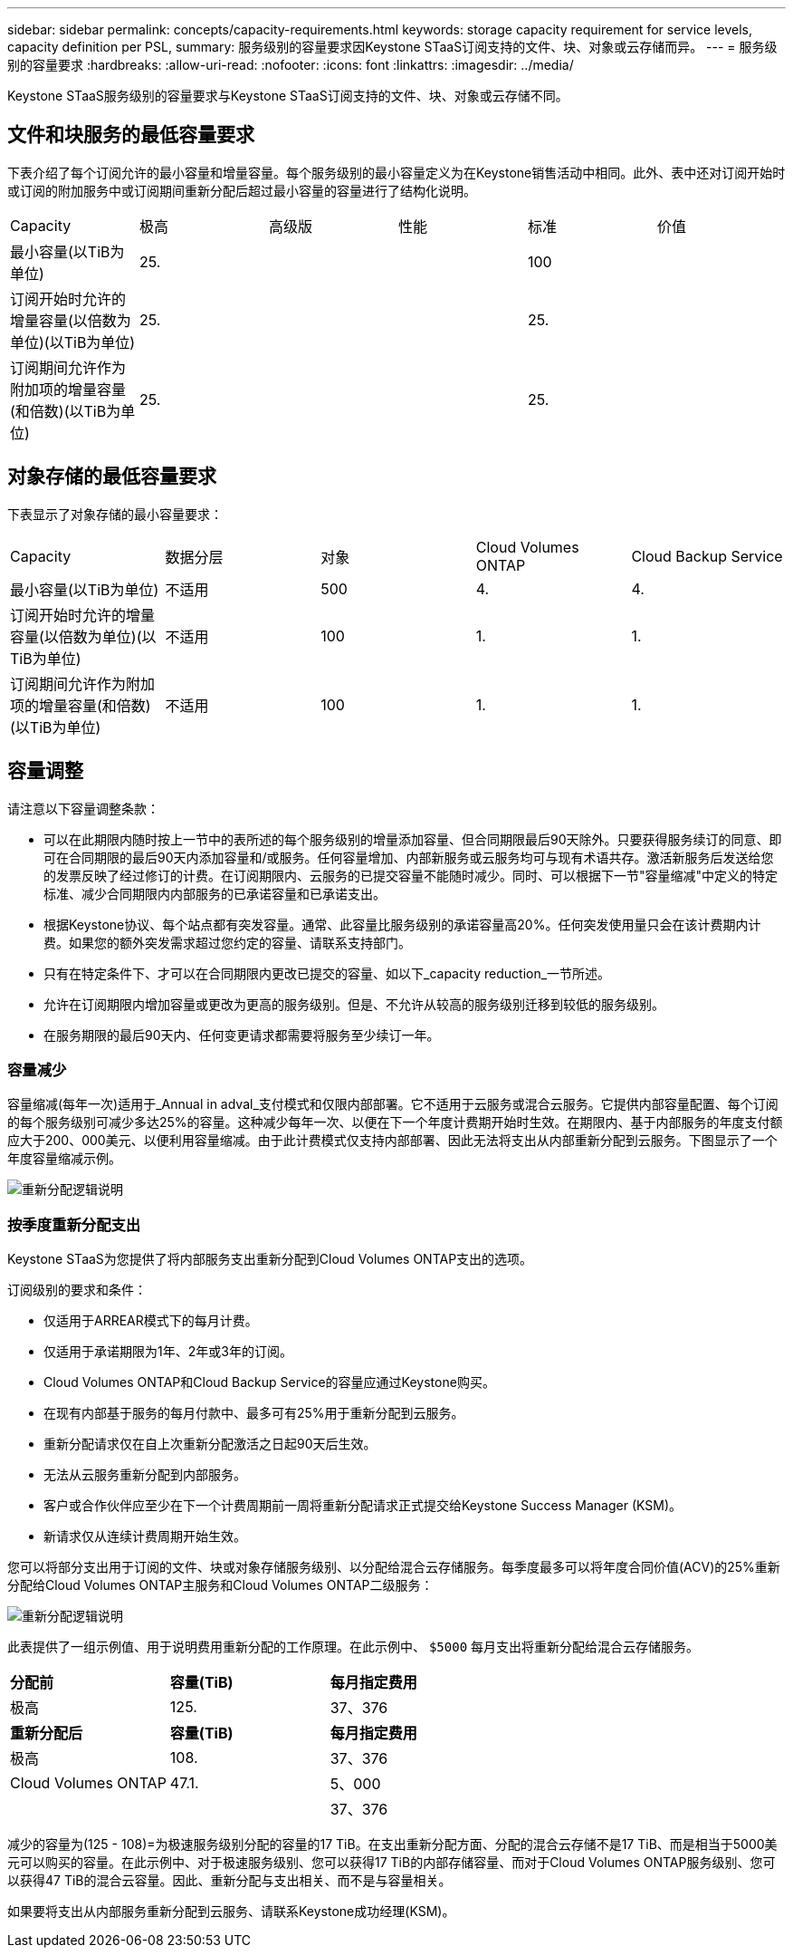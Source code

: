 ---
sidebar: sidebar 
permalink: concepts/capacity-requirements.html 
keywords: storage capacity requirement for service levels, capacity definition per PSL, 
summary: 服务级别的容量要求因Keystone STaaS订阅支持的文件、块、对象或云存储而异。 
---
= 服务级别的容量要求
:hardbreaks:
:allow-uri-read: 
:nofooter: 
:icons: font
:linkattrs: 
:imagesdir: ../media/


[role="lead"]
Keystone STaaS服务级别的容量要求与Keystone STaaS订阅支持的文件、块、对象或云存储不同。



== 文件和块服务的最低容量要求

下表介绍了每个订阅允许的最小容量和增量容量。每个服务级别的最小容量定义为在Keystone销售活动中相同。此外、表中还对订阅开始时或订阅的附加服务中或订阅期间重新分配后超过最小容量的容量进行了结构化说明。

|===


| Capacity | 极高 | 高级版 | 性能 | 标准 | 价值 


 a| 
最小容量(以TiB为单位)
3+| 25. 2+| 100 


 a| 
订阅开始时允许的增量容量(以倍数为单位)(以TiB为单位)
3+| 25. 2+| 25. 


 a| 
订阅期间允许作为附加项的增量容量(和倍数)(以TiB为单位)
3+| 25. 2+| 25. 
|===


== 对象存储的最低容量要求

下表显示了对象存储的最小容量要求：

|===


| Capacity | 数据分层 | 对象 | Cloud Volumes ONTAP | Cloud Backup Service 


 a| 
最小容量(以TiB为单位)
 a| 
不适用
 a| 
500
 a| 
4.
 a| 
4.



 a| 
订阅开始时允许的增量容量(以倍数为单位)(以TiB为单位)
 a| 
不适用
 a| 
100
 a| 
1.
 a| 
1.



 a| 
订阅期间允许作为附加项的增量容量(和倍数)(以TiB为单位)
 a| 
不适用
 a| 
100
 a| 
1.
 a| 
1.

|===


== 容量调整

请注意以下容量调整条款：

* 可以在此期限内随时按上一节中的表所述的每个服务级别的增量添加容量、但合同期限最后90天除外。只要获得服务续订的同意、即可在合同期限的最后90天内添加容量和/或服务。任何容量增加、内部新服务或云服务均可与现有术语共存。激活新服务后发送给您的发票反映了经过修订的计费。在订阅期限内、云服务的已提交容量不能随时减少。同时、可以根据下一节"容量缩减"中定义的特定标准、减少合同期限内内部服务的已承诺容量和已承诺支出。
* 根据Keystone协议、每个站点都有突发容量。通常、此容量比服务级别的承诺容量高20%。任何突发使用量只会在该计费期内计费。如果您的额外突发需求超过您约定的容量、请联系支持部门。
* 只有在特定条件下、才可以在合同期限内更改已提交的容量、如以下_capacity reduction_一节所述。
* 允许在订阅期限内增加容量或更改为更高的服务级别。但是、不允许从较高的服务级别迁移到较低的服务级别。
* 在服务期限的最后90天内、任何变更请求都需要将服务至少续订一年。




=== 容量减少

容量缩减(每年一次)适用于_Annual in adval_支付模式和仅限内部部署。它不适用于云服务或混合云服务。它提供内部容量配置、每个订阅的每个服务级别可减少多达25%的容量。这种减少每年一次、以便在下一个年度计费期开始时生效。在期限内、基于内部服务的年度支付额应大于200、000美元、以便利用容量缩减。由于此计费模式仅支持内部部署、因此无法将支出从内部重新分配到云服务。下图显示了一个年度容量缩减示例。

image:reallocation.png["重新分配逻辑说明"]



=== 按季度重新分配支出

Keystone STaaS为您提供了将内部服务支出重新分配到Cloud Volumes ONTAP支出的选项。

订阅级别的要求和条件：

* 仅适用于ARREAR模式下的每月计费。
* 仅适用于承诺期限为1年、2年或3年的订阅。
* Cloud Volumes ONTAP和Cloud Backup Service的容量应通过Keystone购买。
* 在现有内部基于服务的每月付款中、最多可有25%用于重新分配到云服务。
* 重新分配请求仅在自上次重新分配激活之日起90天后生效。
* 无法从云服务重新分配到内部服务。
* 客户或合作伙伴应至少在下一个计费周期前一周将重新分配请求正式提交给Keystone Success Manager (KSM)。
* 新请求仅从连续计费周期开始生效。


您可以将部分支出用于订阅的文件、块或对象存储服务级别、以分配给混合云存储服务。每季度最多可以将年度合同价值(ACV)的25%重新分配给Cloud Volumes ONTAP主服务和Cloud Volumes ONTAP二级服务：

image:reallocation.png["重新分配逻辑说明"]

此表提供了一组示例值、用于说明费用重新分配的工作原理。在此示例中、 `$5000` 每月支出将重新分配给混合云存储服务。

|===


| *分配前* | *容量(TiB)* | *每月指定费用* 


| 极高 | 125. | 37、376 


| *重新分配后* | *容量(TiB)* | *每月指定费用* 


| 极高 | 108. | 37、376 


| Cloud Volumes ONTAP | 47.1. | 5、000 


|  |  | 37、376 
|===
减少的容量为(125 - 108)=为极速服务级别分配的容量的17 TiB。在支出重新分配方面、分配的混合云存储不是17 TiB、而是相当于5000美元可以购买的容量。在此示例中、对于极速服务级别、您可以获得17 TiB的内部存储容量、而对于Cloud Volumes ONTAP服务级别、您可以获得47 TiB的混合云容量。因此、重新分配与支出相关、而不是与容量相关。

如果要将支出从内部服务重新分配到云服务、请联系Keystone成功经理(KSM)。
